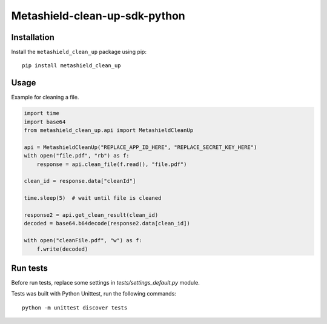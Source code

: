 ==============================
Metashield-clean-up-sdk-python
==============================

Installation
============

Install the ``metashield_clean_up`` package using pip::

    pip install metashield_clean_up

Usage
=====

Example for cleaning a file.

.. code-block:: python

    import time
    import base64
    from metashield_clean_up.api import MetashieldCleanUp

    api = MetashieldCleanUp("REPLACE_APP_ID_HERE", "REPLACE_SECRET_KEY_HERE")
    with open("file.pdf", "rb") as f:
        response = api.clean_file(f.read(), "file.pdf")

    clean_id = response.data["cleanId"]

    time.sleep(5)  # wait until file is cleaned

    response2 = api.get_clean_result(clean_id)
    decoded = base64.b64decode(response2.data[clean_id])

    with open("cleanFile.pdf", "w") as f:
        f.write(decoded)


Run tests
=========

Before run tests, replace some settings in *tests/settings_default.py* module.

Tests was built with Python Unittest, run the following commands::

    python -m unittest discover tests
    
    
